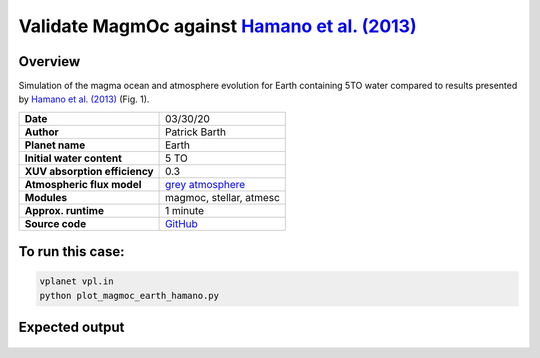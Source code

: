 Validate MagmOc against `Hamano et al. (2013) <https://doi.org/10.1038/nature12163>`_
===========

Overview
--------

Simulation of the magma ocean and atmosphere evolution for Earth containing 5TO
water compared to results presented by
`Hamano et al. (2013) <https://doi.org/10.1038/nature12163>`_
(Fig. 1).

=============================   ===============
**Date**                        03/30/20
**Author**                      Patrick Barth
**Planet name**                 Earth
**Initial water content**       5 TO
**XUV absorption efficiency**   0.3
**Atmospheric flux model**      `grey atmosphere <https://doi.org/10.1016/j.epsl.2008.03.062>`_
**Modules**                     magmoc, stellar, atmesc
**Approx. runtime**             1 minute
**Source code**                 `GitHub <https://github.com/VirtualPlanetaryLaboratory/vplanet-private/tree/magmoc3/examples/MagmOc_Earth>`_
=============================   ===============

To run this case:
-------------------

.. code-block:: bash

    vplanet vpl.in
    python plot_magmoc_earth_hamano.py


Expected output
---------------

.. figure:: Earth_5TO_Hamano.png
   :width: 600px
   :align: center
